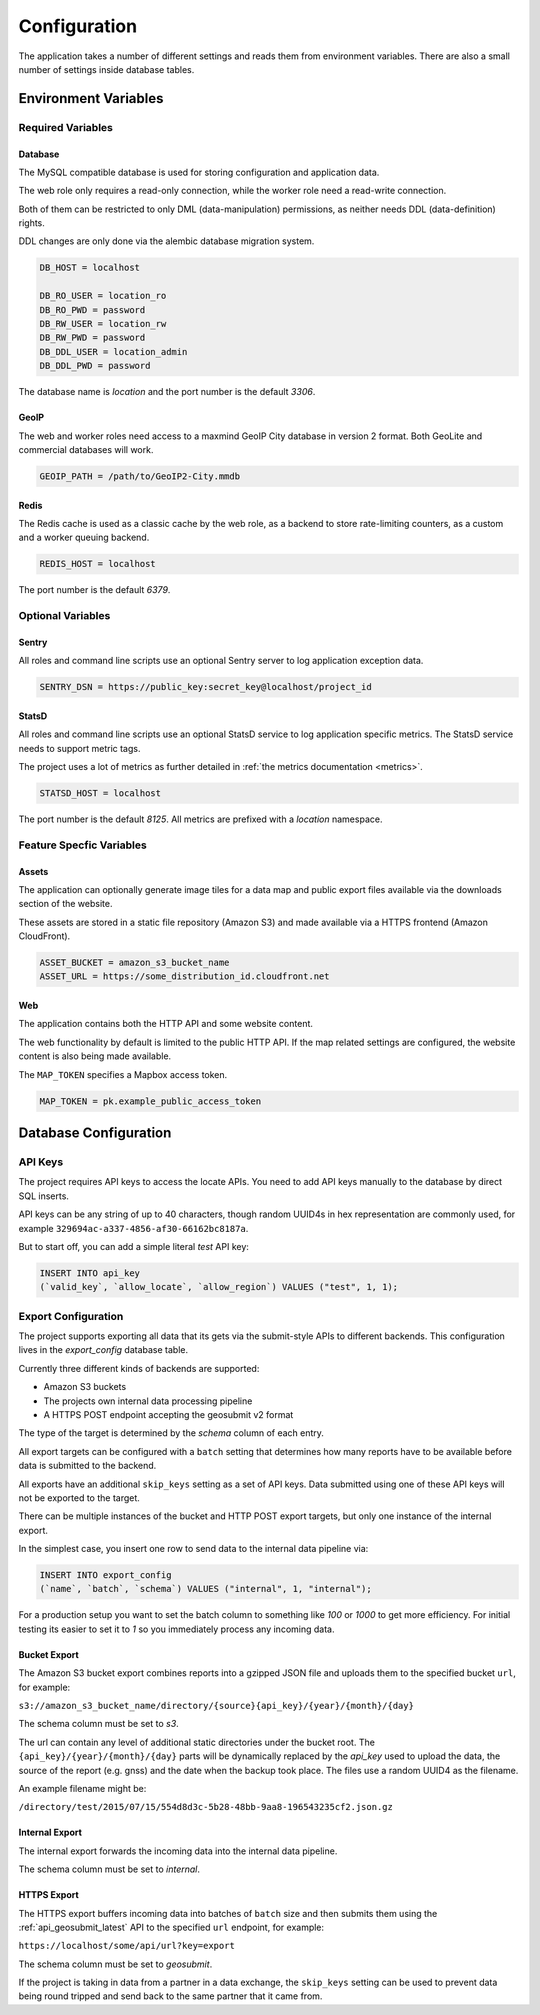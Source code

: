 .. _config:

=============
Configuration
=============

The application takes a number of different settings and reads them
from environment variables. There are also a small number of settings
inside database tables.


Environment Variables
=====================

Required Variables
------------------

Database
~~~~~~~~

The MySQL compatible database is used for storing configuration and
application data.

The web role only requires a read-only connection, while the
worker role need a read-write connection.

Both of them can be restricted to only DML (data-manipulation) permissions,
as neither needs DDL (data-definition) rights.

DDL changes are only done via the alembic database migration system.

.. code-block:: ini

    DB_HOST = localhost

    DB_RO_USER = location_ro
    DB_RO_PWD = password
    DB_RW_USER = location_rw
    DB_RW_PWD = password
    DB_DDL_USER = location_admin
    DB_DDL_PWD = password

The database name is `location` and the port number is the default `3306`.


GeoIP
~~~~~

The web and worker roles need access to a maxmind GeoIP City database
in version 2 format. Both GeoLite and commercial databases will work.

.. code-block:: ini

    GEOIP_PATH = /path/to/GeoIP2-City.mmdb


Redis
~~~~~

The Redis cache is used as a classic cache by the web role, as a backend
to store rate-limiting counters, as a custom and a worker queuing backend.

.. code-block:: ini

    REDIS_HOST = localhost

The port number is the default `6379`.


Optional Variables
------------------

Sentry
~~~~~~

All roles and command line scripts use an optional Sentry server
to log application exception data.

.. code-block:: ini

    SENTRY_DSN = https://public_key:secret_key@localhost/project_id


StatsD
~~~~~~

All roles and command line scripts use an optional StatsD service
to log application specific metrics. The StatsD service needs to
support metric tags.

The project uses a lot of metrics as further detailed in
:ref:`the metrics documentation <metrics>`.

.. code-block:: ini

    STATSD_HOST = localhost

The port number is the default `8125`. All metrics are prefixed with
a `location` namespace.


Feature Specfic Variables
-------------------------

Assets
~~~~~~

The application can optionally generate image tiles for a data map
and public export files available via the downloads section of the
website.

These assets are stored in a static file repository (Amazon S3)
and made available via a HTTPS frontend (Amazon CloudFront).

.. code-block:: ini

    ASSET_BUCKET = amazon_s3_bucket_name
    ASSET_URL = https://some_distribution_id.cloudfront.net


Web
~~~

The application contains both the HTTP API and some website content.

The web functionality by default is limited to the public HTTP API.
If the map related settings are configured, the website content is
also being made available.

The ``MAP_TOKEN`` specifies a Mapbox access token.

.. code-block:: ini

    MAP_TOKEN = pk.example_public_access_token


Database Configuration
======================

API Keys
--------

The project requires API keys to access the locate APIs. You need to add
API keys manually to the database by direct SQL inserts.

API keys can be any string of up to 40 characters, though random UUID4s
in hex representation are commonly used, for example
``329694ac-a337-4856-af30-66162bc8187a``.

But to start off, you can add a simple literal `test` API key:

.. code-block:: sql

    INSERT INTO api_key
    (`valid_key`, `allow_locate`, `allow_region`) VALUES ("test", 1, 1);


Export Configuration
--------------------

The project supports exporting all data that its gets via the submit-style
APIs to different backends. This configuration lives in the `export_config`
database table.

Currently three different kinds of backends are supported:

* Amazon S3 buckets
* The projects own internal data processing pipeline
* A HTTPS POST endpoint accepting the geosubmit v2 format

The type of the target is determined by the `schema` column of each entry.

All export targets can be configured with a ``batch`` setting that
determines how many reports have to be available before data is
submitted to the backend.

All exports have an additional ``skip_keys`` setting as a set of
API keys. Data submitted using one of these API keys will not be
exported to the target.

There can be multiple instances of the bucket and HTTP POST export
targets, but only one instance of the internal export.

In the simplest case, you insert one row to send data to the internal
data pipeline via:

.. code-block:: sql

    INSERT INTO export_config
    (`name`, `batch`, `schema`) VALUES ("internal", 1, "internal");

For a production setup you want to set the batch column to something
like `100` or `1000` to get more efficiency. For initial testing its
easier to set it to `1` so you immediately process any incoming data.


Bucket Export
~~~~~~~~~~~~~

The Amazon S3 bucket export combines reports into a gzipped JSON file
and uploads them to the specified bucket ``url``, for example:

``s3://amazon_s3_bucket_name/directory/{source}{api_key}/{year}/{month}/{day}``

The schema column must be set to `s3`.

The url can contain any level of additional static directories under
the bucket root. The ``{api_key}/{year}/{month}/{day}`` parts will
be dynamically replaced by the `api_key` used to upload the data,
the source of the report (e.g. gnss) and the date when the backup took place.
The files use a random UUID4 as the filename.

An example filename might be:

``/directory/test/2015/07/15/554d8d3c-5b28-48bb-9aa8-196543235cf2.json.gz``

Internal Export
~~~~~~~~~~~~~~~

The internal export forwards the incoming data into the internal
data pipeline.

The schema column must be set to `internal`.

HTTPS Export
~~~~~~~~~~~~

The HTTPS export buffers incoming data into batches of ``batch``
size and then submits them using the :ref:`api_geosubmit_latest`
API to the specified ``url`` endpoint, for example:

``https://localhost/some/api/url?key=export``

The schema column must be set to `geosubmit`.

If the project is taking in data from a partner in a data exchange,
the ``skip_keys`` setting can be used to prevent data being
round tripped and send back to the same partner that it came from.
